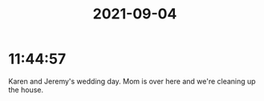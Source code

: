 :PROPERTIES:
:ID:       d93fa8fd-4615-4971-a27e-ee7c31855901
:END:
#+TITLE: 2021-09-04
#+filetags: Daily

* 11:44:57

Karen and Jeremy's wedding day. Mom is over here and we're cleaning up the house.

